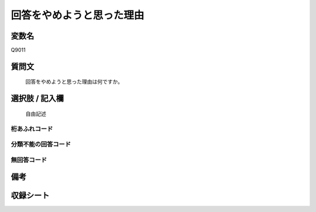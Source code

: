 .. title:: Q9011
.. rst-class:: item
====================================================================================================
回答をやめようと思った理由
====================================================================================================

.. rst-class:: varname
変数名
==================

Q9011

.. rst-class:: question
質問文
==================


   回答をやめようと思った理由は何ですか。



.. rst-class:: answer
選択肢 / 記入欄
======================

  
   自由記述


.. rst-class:: overflow
桁あふれコード
-------------------------------
  


.. rst-class:: not_classified
分類不能の回答コード
-------------------------------------
  


.. rst-class:: not_available
無回答コード
-------------------------------------
  


.. rst-class:: bikou
備考
==================



.. rst-class:: include_sheet
収録シート
=======================================
.. hlist::
   :columns: 3
   
   
   * p29_5
   
   


.. index:: Q9011